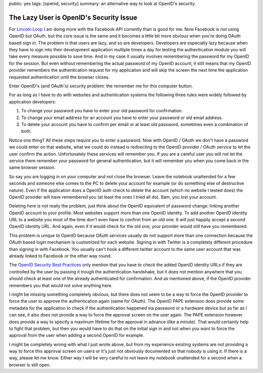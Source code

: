 public: yes
tags: [openid, security]
summary: an alternative way to look at OpenID's security.

The Lazy User is OpenID's Security Issue
========================================

For `Lincoln Loop <http://lincolnloop.com/>`_ I am doing more with the
Facebook API currently than is good for me. Now Facebook is not using
OpenID but OAuth, but the core issue is the same and it becomes a little
bit more obvious when you're doing OAuth based sign in. The problem is
that users are lazy, and so are developers. Developers are especially
lazy because when they have to sign into their development application
multiple times a day for testing the authentication module you will take
every measure possible to save time. And in my case it usually involves
remembering the password for my OpenID for the session. But even without
remembering the actual password of my OpenID account, it still means
that my OpenID provider remembers the authentication request for my
application and will skip the screen the next time the application
requested authentication until the browser closes. 

Enter OpenID's (and OAuth's) security problem: the remember me for this
computer button. 

For as long as I have to do with websites and authentication systems the
following three rules were widely followed by application developers: 

1. To change your password you have to enter your old password for
   confirmation. 
2. To change your email address for an account you have to enter
   your password or old email address. 
3. To delete your account you have to confirm per email or at least
   old password, sometimes even a combination of both. 

Notice one thing? All these steps require you to enter a password. Now
with OpenID / OAuth we don't have a password we could enter on that
website, what we could do instead is redirecting to the OpenID provider
/ OAuth service to let the user confirm the action. Unfortunately these
services will remember you. If you are a careful user you will not let
the service there remember your password for general authentication, but
it will remember you when you come back in the same browser session. 

So say you are logging in on your computer and not close the browser.
Leave the notebook unattended for a few seconds and someone else comes
to the PC to delete your account for example (or do something else of
destructive nature). Even if the application does a OpenID auth check to
delete the account (which no website I tested does) the OpenID provider
will have remembered you (at least the ones I tried all do). Bam, you
lost your account. 

Deleting here is not really the problem, just think about the OpenID
equivalent of password change: linking another OpenID account to your
profile. Most websites support more than one OpenID identity. To add
another OpenID identity URL to a website you most of the time don't even
have to confirm from an old one. It will just happily accept a second
OpenID identity URL. And again, even if it would check for the old one,
your provider would still have you remembered. 

This problem is unique to OpenID because OAuth services usually do not
support more than one connection because the OAuth based login mechanism
is customized for each website. Signing in with Twitter is a completely
different procedure than signing in with Facebook. You usually can't
hook a different twitter account to the same user account that was
already linked to Facebook or the other way round. 

The `OpenID Security Best Practices
<http://wiki.openid.net/OpenID-Security-Best-Practices>`_ only mention
that you have to check the added OpenID identity URLs if they are
controlled by the user by passing it trough the authentication
handshake, but it does not mention anywhere that you should check at
least one of the already authenticated for confirmation. And as
mentioned above, if the OpenID provider remembers you that would not
solve anything here. 

I might be missing something completely obvious, but there does not seem
to be a way to force the OpenID provider to force the user to approve
the authentication again (same for OAuth). The OpenID PAPE extension
does provide some metadata for the application to check if the
authentication happened via password or a hardware device but as far as
I can see, it also does not provide a way to force the approval screen
on the user again. The PAPE extension however does provide a way to
specify a maximum lifetime for the approval in advance (like a minute).
That would certainly help to fight that problem, but then you would have
to do that on the initial sign in and not when you want to force the
approval from the user when adding a second OpenID for example. 

I might be completely wrong with what I just wrote above, but from my
experience existing systems are not providing a way to force this
approval screen on users or it's just not obviously documented so that
nobody is using it. If there is a way, please let me know. Either way I
will be very careful to not leave my notebook unattended for a second
when a browser is still open.

